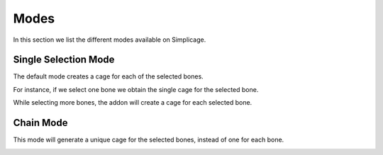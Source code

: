 Modes
===================================

In this section we list the different modes available on Simplicage.

Single Selection Mode
-----------

The default mode creates a cage for each of the selected bones.

For instance, if we select one bone we obtain the single cage for the selected bone.

.. image:: images/single_selection.png
   :width: 300

While selecting more bones, the addon will create a cage for each selected bone.

.. image:: images/no_chain_multiple_selection.png
   :width: 300

Chain Mode
-----------

This mode will generate a unique cage for the selected bones, instead of one for each bone.

.. image:: images/chain_multiple_selection.png
   :width: 300

